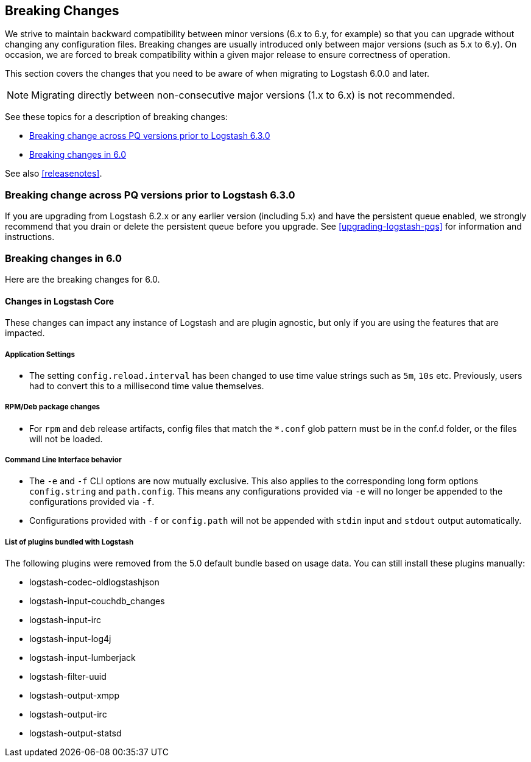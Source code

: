[[breaking-changes]]
== Breaking Changes

We strive to maintain backward compatibility between minor versions (6.x to 6.y,
for example) so that you can upgrade without changing any configuration files.
Breaking changes are usually introduced only between major versions (such as 5.x
to 6.y). On occasion, we are forced to break compatibility within a given major release
to ensure correctness of operation.

This section covers the changes that you need to be aware of when migrating to
Logstash 6.0.0 and later.

NOTE: Migrating directly between non-consecutive major versions (1.x to
6.x) is not recommended.

See these topics for a description of breaking changes:

* <<breaking-pq>>
* <<breaking-6.0>>

See also <<releasenotes>>. 

[float]
[[breaking-pq]]
=== Breaking change across PQ versions prior to Logstash 6.3.0

If you are upgrading from Logstash 6.2.x or any earlier version (including 5.x)
and have the persistent queue enabled, we strongly recommend that you drain or
delete the persistent queue before you upgrade. See <<upgrading-logstash-pqs>>
for information and instructions.

[float]
[[breaking-6.0]]
=== Breaking changes in 6.0

Here are the breaking changes for 6.0. 

[float]
==== Changes in Logstash Core

These changes can impact any instance of Logstash and are plugin agnostic, but only if you are using the features that are impacted.

[float]
===== Application Settings

* The setting `config.reload.interval` has been changed to use time value strings such as `5m`, `10s` etc.
  Previously, users had to convert this to a millisecond time value themselves.

[float]
===== RPM/Deb package changes

* For `rpm` and `deb` release artifacts, config files that match the `*.conf` glob pattern must be in the conf.d folder,
  or the files will not be loaded.

[float]
===== Command Line Interface behavior

* The `-e` and `-f` CLI options are now mutually exclusive. This also applies to the corresponding long form options `config.string` and
  `path.config`. This means any configurations  provided via `-e` will no longer be appended to the configurations provided via `-f`.
* Configurations provided with `-f` or `config.path` will not be appended with `stdin` input and `stdout` output automatically.

[float]
===== List of plugins bundled with Logstash

The following plugins were removed from the 5.0 default bundle based on usage data. You can still install these plugins manually:

* logstash-codec-oldlogstashjson
* logstash-input-couchdb_changes
* logstash-input-irc
* logstash-input-log4j
* logstash-input-lumberjack
* logstash-filter-uuid
* logstash-output-xmpp
* logstash-output-irc
* logstash-output-statsd
